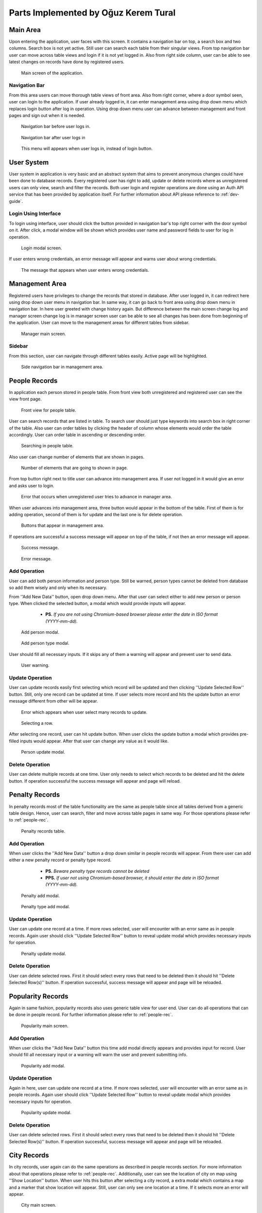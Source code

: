 Parts Implemented by Oğuz Kerem Tural
=====================================

Main Area
---------

Upon entering the application, user faces with this screen. It contains a navigation bar on top, a search box and
two columns. Search box is not yet active. Still user can search each table from their singular views. From top
navigation bar user can move across table views and login if it is not yet logged in. Also from right side column,
user can be able to see latest changes on records have done by registered users.

   .. figure:: oguz_pics/main_area.png
      :align: center
      :scale: 50 %
      :alt: main screen

      Main screen of the application.

Navigation Bar
^^^^^^^^^^^^^^

From this area users can move thorough table views of front area. Also from right corner, where a door symbol seen,
user can login to the application. If user already logged in, it can enter management area using drop down menu which
replaces login button after log in operation. Using drop down menu user can advance between management and front pages
and sign out when it is needed.

   .. figure:: oguz_pics/navbar_notlogin.png
      :align: center
      :scale: 50 %
      :alt: navbar without login

      Navigation bar before user logs in.

   .. figure:: oguz_pics/navbar.png
      :align: center
      :scale: 50 %
      :alt: navbar with login

      Navigation bar after user logs in

   .. figure:: oguz_pics/navbar_user_menu.png
      :align: center
      :scale: 85 %
      :alt: navbar use_menu

      This menu will appears when user logs in, instead of login button.

User System
-----------
User system in application is very basic and an abstract system that aims to prevent anonymous changes could have been done
to database records. Every registered user has right to add, update or delete records where as unregistered users can only
view, search and filter the records. Both user login and register operations are done using an Auth API service that has
been provided by application itself. For further information about API please reference to :ref:`dev-guide`.

Login Using Interface
^^^^^^^^^^^^^^^^^^^^^

To login using interface, user should click the button provided in navigation bar's top right corner with the door symbol on it.
After click, a modal window will be shown which provides user name and password fields to user for log in operation.

   .. figure:: oguz_pics/user_login.png
      :align: center
      :scale: 50 %
      :alt: navbar login

      Login modal screen.

If user enters wrong credentials, an error message will appear and warns user about wrong credentials.

   .. figure:: oguz_pics/user_login_error.png
      :align: center
      :scale: 50 %
      :alt: navbar login error

      The message that appears when user enters wrong credentials.

Management Area
---------------
Registered users have privileges to change the records that stored in database. After user logged in, it can redirect here
using drop down user menu in navigation bar. In same way, it can go back to front area using drop down menu in navigation bar.
In here user greeted with change history again. But difference between the main screen change log and manager screen change log is
in manager screen user can be able to see all changes has been done from beginning of the application. User can move to the
management areas for different tables from sidebar.

   .. figure:: oguz_pics/manager_main_area.png
      :align: center
      :scale: 50 %
      :alt: manager main

      Manager main screen.

Sidebar
^^^^^^^
From this section, user can navigate through different tables easily. Active page will be highlighted.

   .. figure:: oguz_pics/manager_sidebar.png
      :align: center
      :scale: 50 %
      :alt: manager sidebar

      Side navigation bar in management area.

.. _people-rec:

People Records
--------------
In application each person stored in people table. From front view both unregistered and registered user can see the
view front page.

   .. figure:: oguz_pics/front_people.png
      :align: center
      :scale: 50 %
      :alt: people front

      Front view for people table.

User can search records that are listed in table. To search user should just type keywords into search box in right corner
of the table. Also user can order tables by clicking the header of column whose elements would order the table accordingly.
User can order table in ascending or descending order.

   .. figure:: oguz_pics/search_people.png
      :align: center
      :scale: 50 %
      :alt: people search

      Searching in people table.

Also user can change number of elements that are shown in pages.

   .. figure:: oguz_pics/number_of_list.png
      :align: center
      :scale: 50 %
      :alt: people list

      Number of elements that are going to shown in page.

From top button right next to title user can advance into management area. If user not logged in it would give an error
and asks user to login.

   .. figure:: oguz_pics/error_manage_not_login.png
      :align: center
      :scale: 50 %
      :alt: manager login error

      Error that occurs when unregistered user tries to advance in manager area.

When user advances into management area, three button would appear in the bottom of the table. First of them is for adding
operation, second of them is for update and the last one is for delete operation.

   .. figure:: oguz_pics/people_buttons.png
      :align: center
      :scale: 50 %
      :alt: people buttons

      Buttons that appear in management area.

If operations are successful a success message will appear on top of the table, if not then an error message will appear.

   .. figure:: oguz_pics/op_bam.png
      :align: center
      :scale: 50 %
      :alt: success message

      Success message.

   .. figure:: oguz_pics/op_error.png
      :align: center
      :scale: 50 %
      :alt: error message

      Error message.

Add Operation
^^^^^^^^^^^^^
User can add both person information and person type. Still be warned, person types cannot be deleted from database so
add them wisely and only when its necessary.

From ''Add New Data'' button, open drop down menu. After that user can select either to add new person or person type.
When clicked the selected button, a modal which would provide inputs will appear.

    * **PS.** *If you are not using Chromium-based browser please enter the date in ISO format (YYYY-mm-dd).*

   .. figure:: oguz_pics/add_person.png
      :align: center
      :scale: 50 %
      :alt: people buttons

      Add person modal.

   .. figure:: oguz_pics/people_type_add.png
      :align: center
      :scale: 50 %
      :alt: people buttons

      Add person type modal.

User should fill all necessary inputs. If it skips any of them a warning will appear and prevent user to send data.

   .. figure:: oguz_pics/required_error.png
      :align: center
      :scale: 50 %
      :alt: user warning

      User warning.

Update Operation
^^^^^^^^^^^^^^^^
User can update records easily first selecting which record will be updated and then clicking ''Update Selected Row'' button.
Still, only one record can be updated at time. If user selects more record and hits the update button an error message different from
other will be appear.

   .. figure:: oguz_pics/selection_many_error.png
      :align: center
      :scale: 50 %
      :alt: update selection error

      Error which appears when user select many records to update.


   .. figure:: oguz_pics/row_selection.png
      :align: center
      :scale: 50 %
      :alt: row selection

      Selecting a row.

After selecting one record, user can hit update button. When user clicks the update button a modal which provides
pre-filled inputs would appear. After that user can change any value as it would like.

   .. figure:: oguz_pics/update_person.png
      :align: center
      :scale: 50 %
      :alt: people update

      Person update modal.

Delete Operation
^^^^^^^^^^^^^^^^

User can delete multiple records at one time. User only needs to select which records to be deleted and hit the
delete button. If operation successful the success message will appear and page will reload.

Penalty Records
---------------
In penalty records most of the table functionality are the same as people table since all tables derived from a generic
table design. Hence, user can search, filter and move across table pages in same way. For those operations please refer to
:ref:`people-rec`.

   .. figure:: oguz_pics/penalty_main.png
      :align: center
      :scale: 50 %
      :alt: penalty main

      Penalty records table.

Add Operation
^^^^^^^^^^^^^
When user clicks the ''Add New Data'' button a drop down similar in people records will appear. From there user can add
either a new penalty record or penalty type record.

    * **PS.** *Beware penalty type records cannot be deleted*
    * **PPS.** *If user not using Chromium-based browser, it should enter the date in ISO format (YYYY-mm-dd).*

   .. figure:: oguz_pics/penalty_add.png
      :align: center
      :scale: 50 %
      :alt: penalty add

      Penalty add modal.

   .. figure:: oguz_pics/penalty_type.png
      :align: center
      :scale: 50 %
      :alt: penalty type add

      Penalty type add modal.

Update Operation
^^^^^^^^^^^^^^^^
User can update one record at a time. If more rows selected, user will encounter with an error same as in people records.
Again user should click ''Update Selected Row'' button to reveal update modal which provides necessary inputs for operation.

   .. figure:: oguz_pics/update_penalty.png
      :align: center
      :scale: 50 %
      :alt: penalty update

      Penalty update modal.

Delete Operation
^^^^^^^^^^^^^^^^
User can delete selected rows. First it should select every rows that need to be deleted then it should hit
''Delete Selected Row(s)'' button. If operation successful, success message will appear and page will be reloaded.

Popularity Records
------------------
Again in same fashion, popularity records also uses generic table view for user end. User can do all operations that can
be done in people record. For further information please refer to :ref:`people-rec`.

   .. figure:: oguz_pics/popularity_main.png
      :align: center
      :scale: 50 %
      :alt: popularity main

      Popularity main screen.

Add Operation
^^^^^^^^^^^^^
When user clicks the ''Add New Data'' button this time add modal directly appears and provides input for record. User
should fill all necessary input or a warning will warn the user and prevent submitting info.

   .. figure:: oguz_pics/popularity_add.png
      :align: center
      :scale: 50 %
      :alt: popularity add

      Popularity add modal.

Update Operation
^^^^^^^^^^^^^^^^
Again in here, user can update one record at a time. If more rows selected, user will encounter with an error same as in people records.
Again user should click ''Update Selected Row'' button to reveal update modal which provides necessary inputs for operation.

   .. figure:: oguz_pics/popularity_update.png
      :align: center
      :scale: 50 %
      :alt: popularity update

      Popularity update modal.

Delete Operation
^^^^^^^^^^^^^^^^
User can delete selected rows. First it should select every rows that need to be deleted then it should hit
''Delete Selected Row(s)'' button. If operation successful, success message will appear and page will be reloaded.

City Records
------------
In city records, user again can do the same operations as described in people records section. For more information about
that operations please refer to :ref:`people-rec`. Additionally, user can see the location of city on map using
''Show Location'' button. When user hits this button after selecting a city record, a extra modal which contains a map and a marker that show location
will appear. Still, user can only see one location at a time. If it selects more an error will appear.

   .. figure:: oguz_pics/city_main.png
      :align: center
      :scale: 50 %
      :alt: city main

      City main screen.

   .. figure:: oguz_pics/city_location.png
      :align: center
      :scale: 50 %
      :alt: city location

      City location modal.

Add Operation
^^^^^^^^^^^^^
Again as it before, when user clicks ''Add New Data'' button, a modal which provides necessary inputs for record will
appear.

   .. figure:: oguz_pics/city_add.png
      :align: center
      :scale: 50 %
      :alt: city add

      City add modal.

Update Operation
^^^^^^^^^^^^^^^^
User can update one record at a time. If more rows selected, user will encounter with an error same as in people records.
Again user should click ''Update Selected Row'' button to reveal update modal which provides necessary inputs for operation.

   .. figure:: oguz_pics/city_update.png
      :align: center
      :scale: 50 %
      :alt: city update

      City update modal.

Delete Operation
^^^^^^^^^^^^^^^^
User can delete selected rows. First it should select every rows that need to be deleted then it should hit
''Delete Selected Row(s)'' button. If operation successful, success message will appear and page will be reloaded.